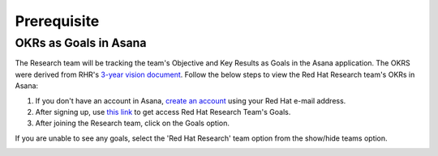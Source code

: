 Prerequisite
============

.. _asana:

OKRs as Goals in Asana
------------------------

The Research team will be tracking the team's Objective and Key Results as Goals in the Asana application. The OKRS were derived from RHR's `3-year vision document <https://docs.google.com/document/d/1syjL-FOQufBBPOzEMP-bc3ZkiDajklK5vfXjV0nySoc/edit?usp=sharing>`_. Follow the below steps to view the Red Hat Research team's OKRs in Asana:

1. If you don't have an account in Asana, `create an account <https://asana.com/create-account>`_ using your Red Hat e-mail address.

2. After signing up, use `this link <https://app.asana.com/share/redhat/red-hat-research/842652237098/24557707565ea8127e3d85ec466c194c>`_ to get access Red Hat Research Team's Goals. 

3. After joining the Research team, click on the Goals option.

.. image:: images/goals.png
    :width: 600px
    :align: center
    :alt: alternate text

If you are unable to see any goals, select the 'Red Hat Research' team option from the show/hide teams option.

.. image:: images/search-team.gif
    :width: 600px
    :align: center
    :alt: alternate text


